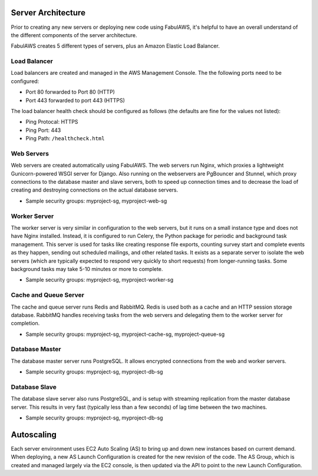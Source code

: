 Server Architecture
===================

Prior to creating any new servers or deploying new code using FabulAWS, it's
helpful to have an overall understand of the different components of the
server architecture.

FabulAWS creates 5 different types of servers, plus an Amazon Elastic Load
Balancer.

Load Balancer
-------------
Load balancers are created and managed in the AWS Management Console. The
the following ports need to be configured:

* Port 80 forwarded to Port 80 (HTTP)
* Port 443 forwarded to port 443 (HTTPS)

The load balancer health check should be configured as follows (the defaults are
fine for the values not listed):

* Ping Protocal: HTTPS
* Ping Port: 443
* Ping Path: ``/healthcheck.html``

Web Servers
-----------

Web servers are created automatically using FabulAWS.  The web servers run
Nginx, which proxies a lightweight Gunicorn-powered WSGI server for Django.
Also running on the webservers are PgBouncer and Stunnel, which proxy
connections to the database master and slave servers, both to speed up
connection times and to decrease the load of creating and destroying connections
on the actual database servers.

* Sample security groups: myproject-sg, myproject-web-sg

Worker Server
-------------

The worker server is very similar in configuration to the web servers, but it
runs on a small instance type and does not have Nginx installed.  Instead, it
is configured to run Celery, the Python package for periodic and background task
management.  This server is used for tasks like creating response file exports,
counting survey start and complete events as they happen, sending out scheduled
mailings, and other related tasks.  It exists as a separate server to isolate
the web servers (which are typically expected to respond very quickly to short
requests) from longer-running tasks.  Some background tasks may take 5-10
minutes or more to complete.

* Sample security groups: myproject-sg, myproject-worker-sg

Cache and Queue Server
----------------------

The cache and queue server runs Redis and RabbitMQ.  Redis is used both as a
cache and an HTTP session storage database.  RabbitMQ handles receiving tasks
from the web servers and delegating them to the worker server for completion.

* Sample security groups: myproject-sg, myproject-cache-sg, myproject-queue-sg

Database Master
---------------

The database master server runs PostgreSQL.  It allows encrypted connections
from the web and worker servers.

* Sample security groups: myproject-sg, myproject-db-sg

Database Slave
--------------

The database slave server also runs PostgreSQL, and is setup with streaming
replication from the master database server.  This results in very fast
(typically less than a few seconds) of lag time between the two machines.

* Sample security groups: myproject-sg, myproject-db-sg

Autoscaling
===========

Each server environment uses EC2 Auto Scaling (AS) to bring up and down new
instances based on current demand.  When deploying, a new AS Launch
Configuration is created for the new revision of the code.  The AS Group, which
is created and managed largely via the EC2 console, is then updated via the API
to point to the new Launch Configuration.




